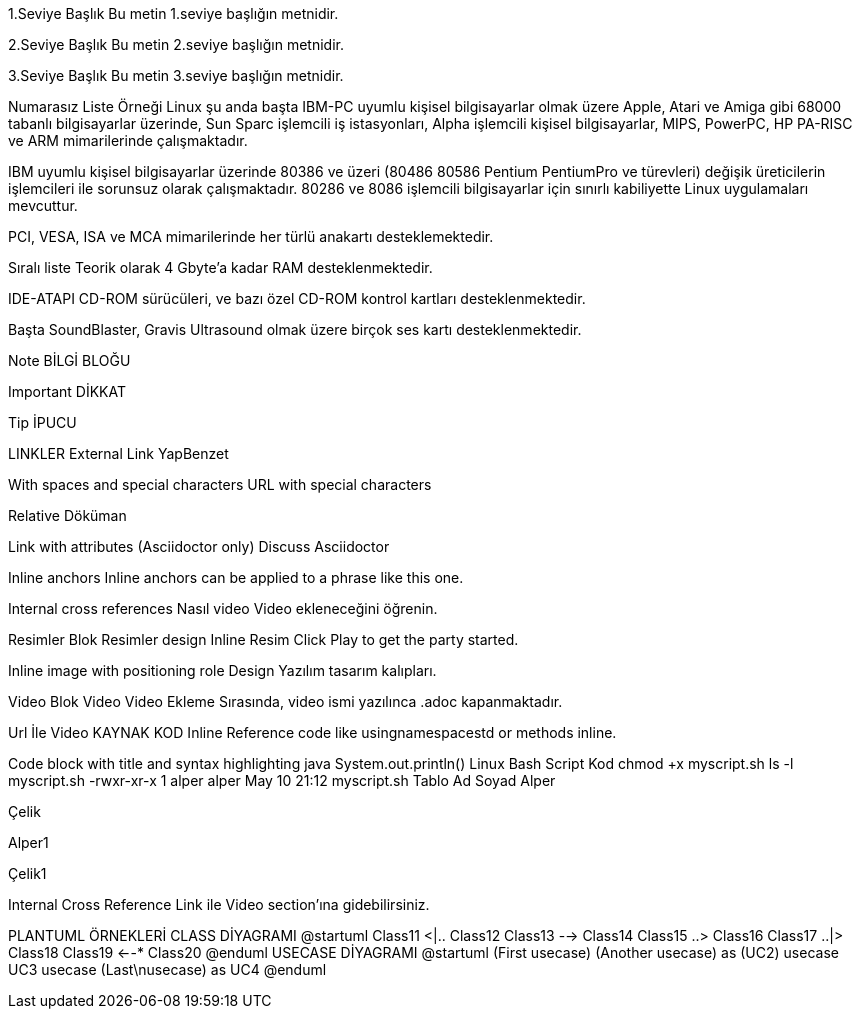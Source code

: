 1.Seviye Başlık
Bu metin 1.seviye başlığın metnidir.

2.Seviye Başlık
Bu metin 2.seviye başlığın metnidir.

3.Seviye Başlık
Bu metin 3.seviye başlığın metnidir.

Numarasız Liste Örneği
Linux şu anda başta IBM-PC uyumlu kişisel bilgisayarlar olmak üzere Apple, Atari ve Amiga gibi 68000 tabanlı bilgisayarlar üzerinde, Sun Sparc işlemcili iş istasyonları, Alpha işlemcili kişisel bilgisayarlar, MIPS, PowerPC, HP PA-RISC ve ARM mimarilerinde çalışmaktadır.

IBM uyumlu kişisel bilgisayarlar üzerinde 80386 ve üzeri (80486 80586 Pentium PentiumPro ve türevleri) değişik üreticilerin işlemcileri ile sorunsuz olarak çalışmaktadır. 80286 ve 8086 işlemcili bilgisayarlar için sınırlı kabiliyette Linux uygulamaları mevcuttur.

PCI, VESA, ISA ve MCA mimarilerinde her türlü anakartı desteklemektedir.

Sıralı liste
Teorik olarak 4 Gbyte’a kadar RAM desteklenmektedir.

IDE-ATAPI CD-ROM sürücüleri, ve bazı özel CD-ROM kontrol kartları desteklenmektedir.

Başta SoundBlaster, Gravis Ultrasound olmak üzere birçok ses kartı desteklenmektedir.

Note
BİLGİ BLOĞU

Important
DİKKAT

Tip
İPUCU

LINKLER
External Link
YapBenzet

With spaces and special characters
URL with special characters

Relative
Döküman

Link with attributes (Asciidoctor only)
Discuss Asciidoctor

Inline anchors
Inline anchors can be applied to a phrase like this one.

Internal cross references
Nasıl video Video ekleneceğini öğrenin.

Resimler
Blok Resimler
design
Inline Resim
Click Play to get the party started.

Inline image with positioning role
Design Yazılım tasarım kalıpları.

Video
Blok Video
Video Ekleme Sırasında, video ismi yazılınca .adoc kapanmaktadır.

Url İle Video
KAYNAK KOD
Inline
Reference code like usingnamespacestd or methods inline.

Code block with title and syntax highlighting
java
System.out.println()
Linux Bash Script Kod
chmod +x myscript.sh
ls -l myscript.sh
-rwxr-xr-x 1 alper alper May 10 21:12 myscript.sh
Tablo
Ad	Soyad
Alper

Çelik

Alper1

Çelik1

Internal Cross Reference
Link ile Video section’ına gidebilirsiniz.

PLANTUML ÖRNEKLERİ
CLASS DİYAGRAMI
@startuml
Class11 <|.. Class12
Class13 --> Class14
Class15 ..> Class16
Class17 ..|> Class18
Class19 <--* Class20
@enduml
USECASE DİYAGRAMI
@startuml
(First usecase)
(Another usecase) as (UC2)
usecase UC3
usecase (Last\nusecase) as UC4
@enduml
